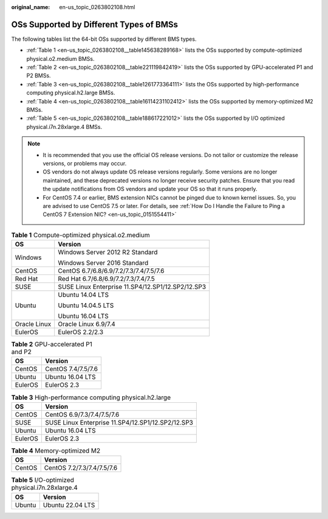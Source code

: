 :original_name: en-us_topic_0263802108.html

.. _en-us_topic_0263802108:

OSs Supported by Different Types of BMSs
========================================

The following tables list the 64-bit OSs supported by different BMS types.

-  :ref:`Table 1 <en-us_topic_0263802108__table145638289168>` lists the OSs supported by compute-optimized physical.o2.medium BMSs.
-  :ref:`Table 2 <en-us_topic_0263802108__table221119842419>` lists the OSs supported by GPU-accelerated P1 and P2 BMSs.
-  :ref:`Table 3 <en-us_topic_0263802108__table1261773364111>` lists the OSs supported by high-performance computing physical.h2.large BMSs.
-  :ref:`Table 4 <en-us_topic_0263802108__table16114231102412>` lists the OSs supported by memory-optimized M2 BMSs.
-  :ref:`Table 5 <en-us_topic_0263802108__table188617221012>` lists the OSs supported by I/O optimized physical.i7n.28xlarge.4 BMSs.

.. note::

   -  It is recommended that you use the official OS release versions. Do not tailor or customize the release versions, or problems may occur.
   -  OS vendors do not always update OS release versions regularly. Some versions are no longer maintained, and these deprecated versions no longer receive security patches. Ensure that you read the update notifications from OS vendors and update your OS so that it runs properly.
   -  For CentOS 7.4 or earlier, BMS extension NICs cannot be pinged due to known kernel issues. So, you are advised to use CentOS 7.5 or later. For details, see :ref:`How Do I Handle the Failure to Ping a CentOS 7 Extension NIC? <en-us_topic_0151554411>`

.. _en-us_topic_0263802108__table145638289168:

.. table:: **Table 1** Compute-optimized physical.o2.medium

   +-----------------------------------+---------------------------------------------------+
   | OS                                | Version                                           |
   +===================================+===================================================+
   | Windows                           | Windows Server 2012 R2 Standard                   |
   |                                   |                                                   |
   |                                   | Windows Server 2016 Standard                      |
   +-----------------------------------+---------------------------------------------------+
   | CentOS                            | CentOS 6.7/6.8/6.9/7.2/7.3/7.4/7.5/7.6            |
   +-----------------------------------+---------------------------------------------------+
   | Red Hat                           | Red Hat 6.7/6.8/6.9/7.2/7.3/7.4/7.5               |
   +-----------------------------------+---------------------------------------------------+
   | SUSE                              | SUSE Linux Enterprise 11.SP4/12.SP1/12.SP2/12.SP3 |
   +-----------------------------------+---------------------------------------------------+
   | Ubuntu                            | Ubuntu 14.04 LTS                                  |
   |                                   |                                                   |
   |                                   | Ubuntu 14.04.5 LTS                                |
   |                                   |                                                   |
   |                                   | Ubuntu 16.04 LTS                                  |
   +-----------------------------------+---------------------------------------------------+
   | Oracle Linux                      | Oracle Linux 6.9/7.4                              |
   +-----------------------------------+---------------------------------------------------+
   | EulerOS                           | EulerOS 2.2/2.3                                   |
   +-----------------------------------+---------------------------------------------------+

.. _en-us_topic_0263802108__table221119842419:

.. table:: **Table 2** GPU-accelerated P1 and P2

   ======= ==================
   OS      Version
   ======= ==================
   CentOS  CentOS 7.4/7.5/7.6
   Ubuntu  Ubuntu 16.04 LTS
   EulerOS EulerOS 2.3
   ======= ==================

.. _en-us_topic_0263802108__table1261773364111:

.. table:: **Table 3** High-performance computing physical.h2.large

   ======= =================================================
   OS      Version
   ======= =================================================
   CentOS  CentOS 6.9/7.3/7.4/7.5/7.6
   SUSE    SUSE Linux Enterprise 11.SP4/12.SP1/12.SP2/12.SP3
   Ubuntu  Ubuntu 16.04 LTS
   EulerOS EulerOS 2.3
   ======= =================================================

.. _en-us_topic_0263802108__table16114231102412:

.. table:: **Table 4** Memory-optimized M2

   ====== ==========================
   OS     Version
   ====== ==========================
   CentOS CentOS 7.2/7.3/7.4/7.5/7.6
   ====== ==========================

.. _en-us_topic_0263802108__table188617221012:

.. table:: **Table 5** I/O-optimized physical.i7n.28xlarge.4

   ====== ================
   OS     Version
   ====== ================
   Ubuntu Ubuntu 22.04 LTS
   ====== ================
